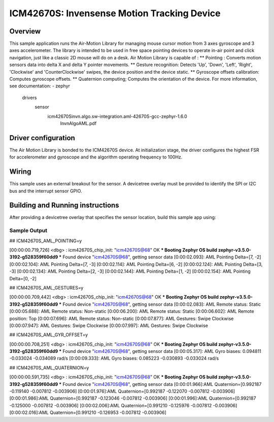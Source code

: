.. _icm42670S:

ICM42670S: Invensense Motion Tracking Device
############################################

Overview
********

This sample application runs the Air-Motion Library for managing 
mouse cursor motion from 3 axes gyroscope and 3 axes accelerometer. 
The library is intended to be used in free space pointing devices 
to operate in-air point and click navigation, just like a classic 
2D mouse will do on a desk. 
Air Motion Library is capable of :
** Pointing : Converts motion sensors data into delta X and delta Y 
pointer movements.
** Gesture recognition: Detects 'Up', 'Down', 'Left', 'Right', 
'Clockwise' and 'CounterClockwise' swipes, the device position and 
the device static.
** Gyroscope offsets calibration: Computes gyroscope offsets.
** Quaternion computing; Computes the orientation of the device.
For more information, see documentation:
- zephyr\
	drivers\
	  sensor\
		icm42670S\invn.algo.sw-integration.aml-42670S-gcc-zephyr-1.6.0\
		  InvnAlgoAML.pdf

Driver configuration
********************

The Air Motion Library is bonded to the ICM42670S device. At initialization 
stage, the driver configures the highest FSR for accelerometer and gyroscope
and the algorithm operating frequency to 100Hz. 

Wiring
*******

This sample uses an external breakout for the sensor. A devicetree
overlay must be provided to identify the SPI or I2C bus and the interrupt 
sensor GPIO.

Building and Running instructions
*********************************

After providing a devicetree overlay that specifies the sensor location,
build this sample app using:

.. zephyr-app-commands:
   :zephyr-app: samples/sensor/icm42670S/aml_pointing
   :board: nrf52dk_nrf52832
   :goals: build flash

Sample Output
=============

## ICM42670S_AML_POINTING=y

[00:00:00.719,726] <dbg> : icm42670S_chip_init: "icm42670S@68" OK
*** Booting Zephyr OS build zephyr-v3.5.0-3192-g528359f60dd9 ***
Found device "icm42670S@68", getting sensor data
[0:00:02.093]: AML Pointing Delta=[7, -2]
[0:00:02.104]: AML Pointing Delta=[7, -3]
[0:00:02.114]: AML Pointing Delta=[6, -2]
[0:00:02.124]: AML Pointing Delta=[3, -3]
[0:00:02.134]: AML Pointing Delta=[2, -3]
[0:00:02.144]: AML Pointing Delta=[1, -2]
[0:00:02.154]: AML Pointing Delta=[0, -2]


## ICM42670S_AML_GESTURES=y

[00:00:00.709,442] <dbg> : icm42670S_chip_init: "icm42670S@68" OK
*** Booting Zephyr OS build zephyr-v3.5.0-3192-g528359f60dd9 ***
Found device "icm42670S@68", getting sensor data
[0:00:02.083]: AML Remote status: Static
[0:00:05.688]: AML Remote status: Non-static
[0:00:06.200]: AML Remote status: Static
[0:00:06.602]: AML Remote position: Top
[0:00:07.696]: AML Remote status: Non-static
[0:00:07.877]: AML Gestures: Swipe Clockwise
[0:00:07.947]: AML Gestures: Swipe Clockwise
[0:00:07.997]: AML Gestures: Swipe Clockwise


## ICM42670S_AML_GYR_OFFSET=y

[00:00:00.708,251] <dbg> : icm42670S_chip_init: "icm42670S@68" OK
*** Booting Zephyr OS build zephyr-v3.5.0-3192-g528359f60dd9 ***
Found device "icm42670S@68", getting sensor data
[0:00:05.317]: AML Gyro biases: 0.094811 -0.033024 -0.034089 rad/s
[0:00:09.333]: AML Gyro biases: 0.085223 -0.030893 -0.033024 rad/s


## ICM42670S_AML_QUATERNION=y

[00:00:00.591,735] <dbg> : icm42670S_chip_init: "icm42670S@68" OK
*** Booting Zephyr OS build zephyr-v3.5.0-3192-g528359f60dd9 ***
Found device "icm42670S@68", getting sensor data
[0:00:01.966]:AML Quaternion=[0.992187 -0.119140 -0.007812 -0.003906]
[0:00:01.976]:AML Quaternion=[0.992187 -0.122070 -0.007812 -0.003906]
[0:00:01.986]:AML Quaternion=[0.992187 -0.123046 -0.007812 -0.003906]
[0:00:01.996]:AML Quaternion=[0.992187 -0.125000 -0.007812 -0.003906]
[0:00:02.006]:AML Quaternion=[0.991210 -0.125976 -0.007812 -0.003906]
[0:00:02.016]:AML Quaternion=[0.991210 -0.126953 -0.007812 -0.003906]

